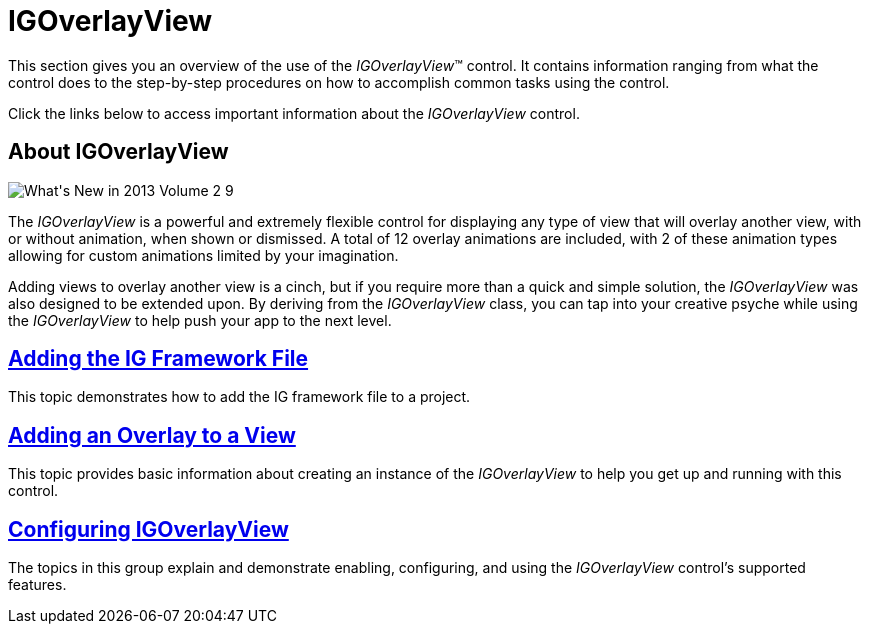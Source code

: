 ﻿////

|metadata|
{
    "name": "igoverlayview",
    "controlName": ["IGOverlayView"],
    "tags": ["Getting Started"],
    "guid": "e26f8454-6ac5-4001-9447-1322bf4fce0a",  
    "buildFlags": [],
    "createdOn": "2013-05-21T13:22:43.5714053Z"
}
|metadata|
////

= IGOverlayView

This section gives you an overview of the use of the  _IGOverlayView_™ control. It contains information ranging from what the control does to the step-by-step procedures on how to accomplish common tasks using the control.

Click the links below to access important information about the  _IGOverlayView_   control.

== About IGOverlayView

image::images/What's_New_in_2013_Volume_2_9.png[]

The  _IGOverlayView_   is a powerful and extremely flexible control for displaying any type of view that will overlay another view, with or without animation, when shown or dismissed. A total of 12 overlay animations are included, with 2 of these animation types allowing for custom animations limited by your imagination.

Adding views to overlay another view is a cinch, but if you require more than a quick and simple solution, the  _IGOverlayView_   was also designed to be extended upon. By deriving from the  _IGOverlayView_   class, you can tap into your creative psyche while using the  _IGOverlayView_   to help push your app to the next level.

== link:iggridview-adding-the-ig-framework-file.html[Adding the IG Framework File]

This topic demonstrates how to add the IG framework file to a project.

== link:igoverlayview-adding-overlay-view.html[Adding an Overlay to a View]

This topic provides basic information about creating an instance of the  _IGOverlayView_   to help you get up and running with this control.

== link:igoverlayview-configuring-igoverlayview.html[Configuring IGOverlayView]

The topics in this group explain and demonstrate enabling, configuring, and using the  _IGOverlayView_   control’s supported features.